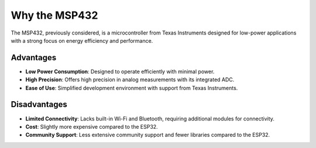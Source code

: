 Why the MSP432
==============

The MSP432, previously considered, is a microcontroller from Texas Instruments designed for low-power applications with a strong focus on energy efficiency and performance.

Advantages
~~~~~~~~~~

- **Low Power Consumption**: Designed to operate efficiently with minimal power.
- **High Precision**: Offers high precision in analog measurements with its integrated ADC.
- **Ease of Use**: Simplified development environment with support from Texas Instruments.

Disadvantages
~~~~~~~~~~~~~

- **Limited Connectivity**: Lacks built-in Wi-Fi and Bluetooth, requiring additional modules for connectivity.
- **Cost**: Slightly more expensive compared to the ESP32.
- **Community Support**: Less extensive community support and fewer libraries compared to the ESP32.

